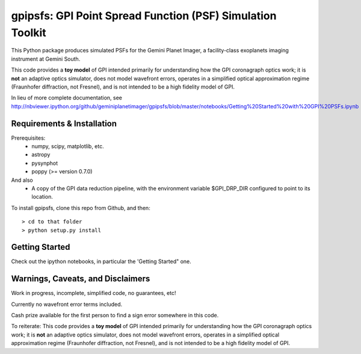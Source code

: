 gpipsfs: GPI Point Spread Function (PSF) Simulation Toolkit
================================================================

This Python package produces simulated PSFs for the Gemini Planet
Imager, a facility-class exoplanets imaging instrument at Gemini
South.

This code provides a **toy model** of GPI intended primarily for understanding how the GPI coronagraph optics work; it is **not** an adaptive optics simulator, does not model wavefront errors, operates in a simplified optical approximation regime (Fraunhofer diffraction, not Fresnel), and is not intended to be a high fidelity model of GPI.


In lieu of more complete documentation, see
http://nbviewer.ipython.org/github/geminiplanetimager/gpipsfs/blob/master/notebooks/Getting%20Started%20with%20GPI%20PSFs.ipynb


Requirements & Installation
----------------------------------------

Prerequisites:
 * numpy, scipy, matplotlib, etc.
 * astropy
 * pysynphot
 * poppy (>= version 0.7.0)

And also
 * A copy of the GPI data reduction pipeline, with the environment variable $GPI_DRP_DIR configured to
   point to its location.


To install gpipsfs, clone this repo from Github, and then::

    > cd to that folder
    > python setup.py install


Getting Started
------------------

Check out the ipython notebooks, in particular the 'Getting Started" one.


Warnings, Caveats, and Disclaimers
---------------------------------------

Work in progress, incomplete, simplified code, no guarantees, etc! 

Currently no wavefront error terms included.

Cash prize available for the first person to find a sign error somewhere in this code.

To reiterate: This code provides a **toy model** of GPI intended primarily for understanding how the GPI coronagraph optics work; it is **not** an adaptive optics simulator, does not model wavefront errors, operates in a simplified optical approximation regime (Fraunhofer diffraction, not Fresnel), and is not intended to be a high fidelity model of GPI.
